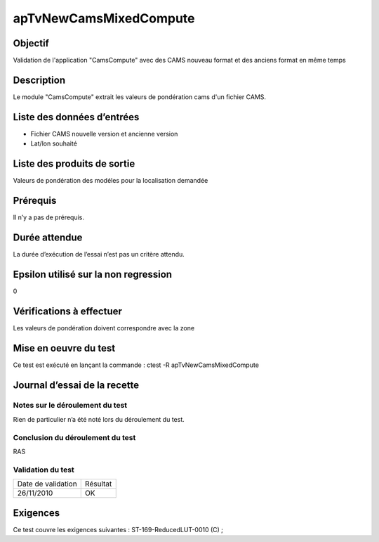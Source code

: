 apTvNewCamsMixedCompute
~~~~~~~~~~~~~~~~~~~~~~~~

Objectif
********
Validation de l'application "CamsCompute" avec des CAMS nouveau format et des anciens format en même temps

Description
***********

Le module "CamsCompute" extrait les valeurs de pondération cams d'un fichier CAMS.


Liste des données d’entrées
***************************

- Fichier CAMS nouvelle version et ancienne version
- Lat/lon souhaité


Liste des produits de sortie
****************************

Valeurs de pondération des modéles pour la localisation demandée

Prérequis
*********
Il n’y a pas de prérequis.

Durée attendue
***************
La durée d’exécution de l’essai n’est pas un critère attendu.

Epsilon utilisé sur la non regression
*************************************
0

Vérifications à effectuer
**************************
Les valeurs de pondération doivent correspondre avec la zone

Mise en oeuvre du test
**********************

Ce test est exécuté en lançant la commande :
ctest -R apTvNewCamsMixedCompute

Journal d’essai de la recette
*****************************

Notes sur le déroulement du test
--------------------------------
Rien de particulier n’a été noté lors du déroulement du test.

Conclusion du déroulement du test
---------------------------------
RAS

Validation du test
------------------

================== =================
Date de validation    Résultat
26/11/2010              OK
================== =================

Exigences
*********
Ce test couvre les exigences suivantes :
ST-169-ReducedLUT-0010 (C) ;
